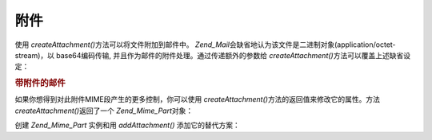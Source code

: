 .. _zend.mail.attachments:

附件
======

使用 *createAttachment()*\ 方法可以将文件附加到邮件中。 *Zend_Mail*\
会缺省地认为该文件是二进制对象(application/octet-stream)，以 base64编码传输,
并且作为邮件的附件处理。通过传递额外的参数给 *createAttachment()*\
方法可以覆盖上述缺省设定：

.. _zend.mail.attachments.example-1:

.. rubric:: 带附件的邮件

.. code-block::
   :linenos:
   <?php
   require_once 'Zend/Mail.php';
   $mail = new Zend_Mail();
   // build message...
   $mail->createAttachment($someBinaryString);
   $mail->createAttachment($myImage, 'image/gif', Zend_Mime::DISPOSITION_INLINE, Zend_Mime::ENCODING_8BIT);

如果你想得到对此附件MIME段产生的更多控制，你可以使用 *createAttachment()*\
方法的返回值来修改它的属性。方法 *createAttachment()*\ 返回了一个 *Zend_Mime_Part*\ 对象：

.. code-block::
   :linenos:
   <?php
   require_once 'Zend/Mail.php';
   $mail = new Zend_Mail();

   $at = $mail->createAttachment($myImage);
   $at->type        = 'image/gif';
   $at->disposition = Zend_Mime::DISPOSITION_INLINE;
   $at->encoding    = Zend_Mime::ENCODING_8BIT;
   $at->filename    = 'test.gif';

   $mail->send();

创建 *Zend_Mime_Part* 实例和用 *addAttachment()* 添加它的替代方案：

.. code-block::
   :linenos:
   <?php
   require_once 'Zend/Mail.php';
   $mail = new Zend_Mail();

   $at = new Zend_Mime_Part($myImage);
   $at->type        = 'image/gif';
   $at->disposition = Zend_Mime::DISPOSITION_INLINE;
   $at->encoding    = Zend_Mime::ENCODING_8BIT;
   $at->filename    = 'test.gif';

   $mail->addAttachment($at);

   $mail->send();


